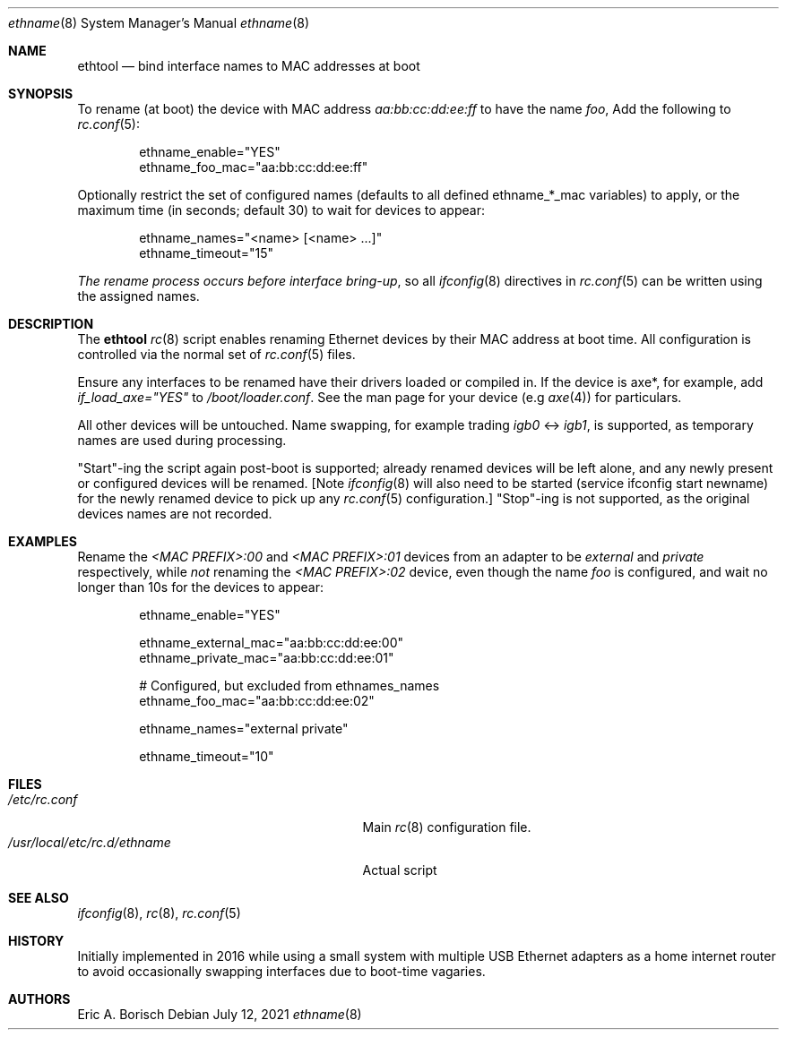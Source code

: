 .
.Dd July 12, 2021
.Dt ethname 8
.Os
.Sh NAME
.Nm ethtool
.Nd bind interface names to MAC addresses at boot
.Sh SYNOPSIS
.
To rename (at boot) the device with MAC address
.Em aa:bb:cc:dd:ee:ff
to have the name
.Em foo ,
Add the following to
.Xr rc.conf 5 :
.Bd -literal -offset indent
ethname_enable="YES"
ethname_foo_mac="aa:bb:cc:dd:ee:ff"
.Ed
.Pp
Optionally restrict the set of configured names (defaults to all defined
ethname_*_mac variables) to apply, or the maximum time (in seconds; default 30)
to wait for devices to appear:
.Bd -literal -offset indent
ethname_names="<name> [<name> ...]"
ethname_timeout="15"
.Ed
.Pp
.Em The rename process occurs before interface bring-up ,
so all
.Xr ifconfig 8
directives in
.Xr rc.conf 5
can be written using the assigned names.
.Sh DESCRIPTION
The
.Nm
.Xr rc 8
script enables renaming Ethernet devices by their MAC address at boot time.
All configuration is controlled via the normal set of
.Xr rc.conf 5
files.
.Pp
Ensure any interfaces to be renamed have their drivers loaded or compiled in.
If the device is axe*, for example, add 
.Em if_load_axe="YES"
to
.Em /boot/loader.conf .
See the man page for your device (e.g
.Xr axe 4 )
for particulars.
.Pp
All other devices will be untouched. Name swapping, for example trading
.Em igb0
<->
.Em igb1 ,
is supported, as temporary names are used during processing.
.Pp
"Start"-ing the script again post-boot is supported; already renamed devices
will be left alone, and any newly present or configured devices will be
renamed.  [Note
.Xr ifconfig 8
will also need to be started (service ifconfig start newname) for the newly
renamed device to pick up any
.Xr rc.conf 5
configuration.] "Stop"-ing is not supported, as the original devices names are
not recorded.
.Sh EXAMPLES
Rename the
.Em <MAC PREFIX>:00
and
.Em <MAC PREFIX>:01
devices from an adapter to be
.Em external
and
.Em private
respectively, while
.Em not
renaming the
.Em <MAC PREFIX>:02
device, even though the name
.Em foo
is configured, and wait no longer than 10s for the devices to appear:
.Bd -literal -offset indent
ethname_enable="YES"

ethname_external_mac="aa:bb:cc:dd:ee:00"
ethname_private_mac="aa:bb:cc:dd:ee:01"

# Configured, but excluded from ethnames_names
ethname_foo_mac="aa:bb:cc:dd:ee:02"

ethname_names="external private"

ethname_timeout="10"
.Ed
.Sh FILES
.Bl -tag -width "/usr/local/etc/rc.d/ethname" -compact
.It Pa /etc/rc.conf
Main
.Xr rc 8
configuration file.
.It Pa /usr/local/etc/rc.d/ethname
Actual script
.El
.Sh SEE ALSO
.Xr ifconfig 8 ,
.Xr rc 8 ,
.Xr rc.conf 5
.Sh HISTORY
Initially implemented in 2016 while using a small system with multiple USB
Ethernet adapters as a home internet router to avoid occasionally swapping
interfaces due to boot-time vagaries.
.Sh AUTHORS
Eric A. Borisch
